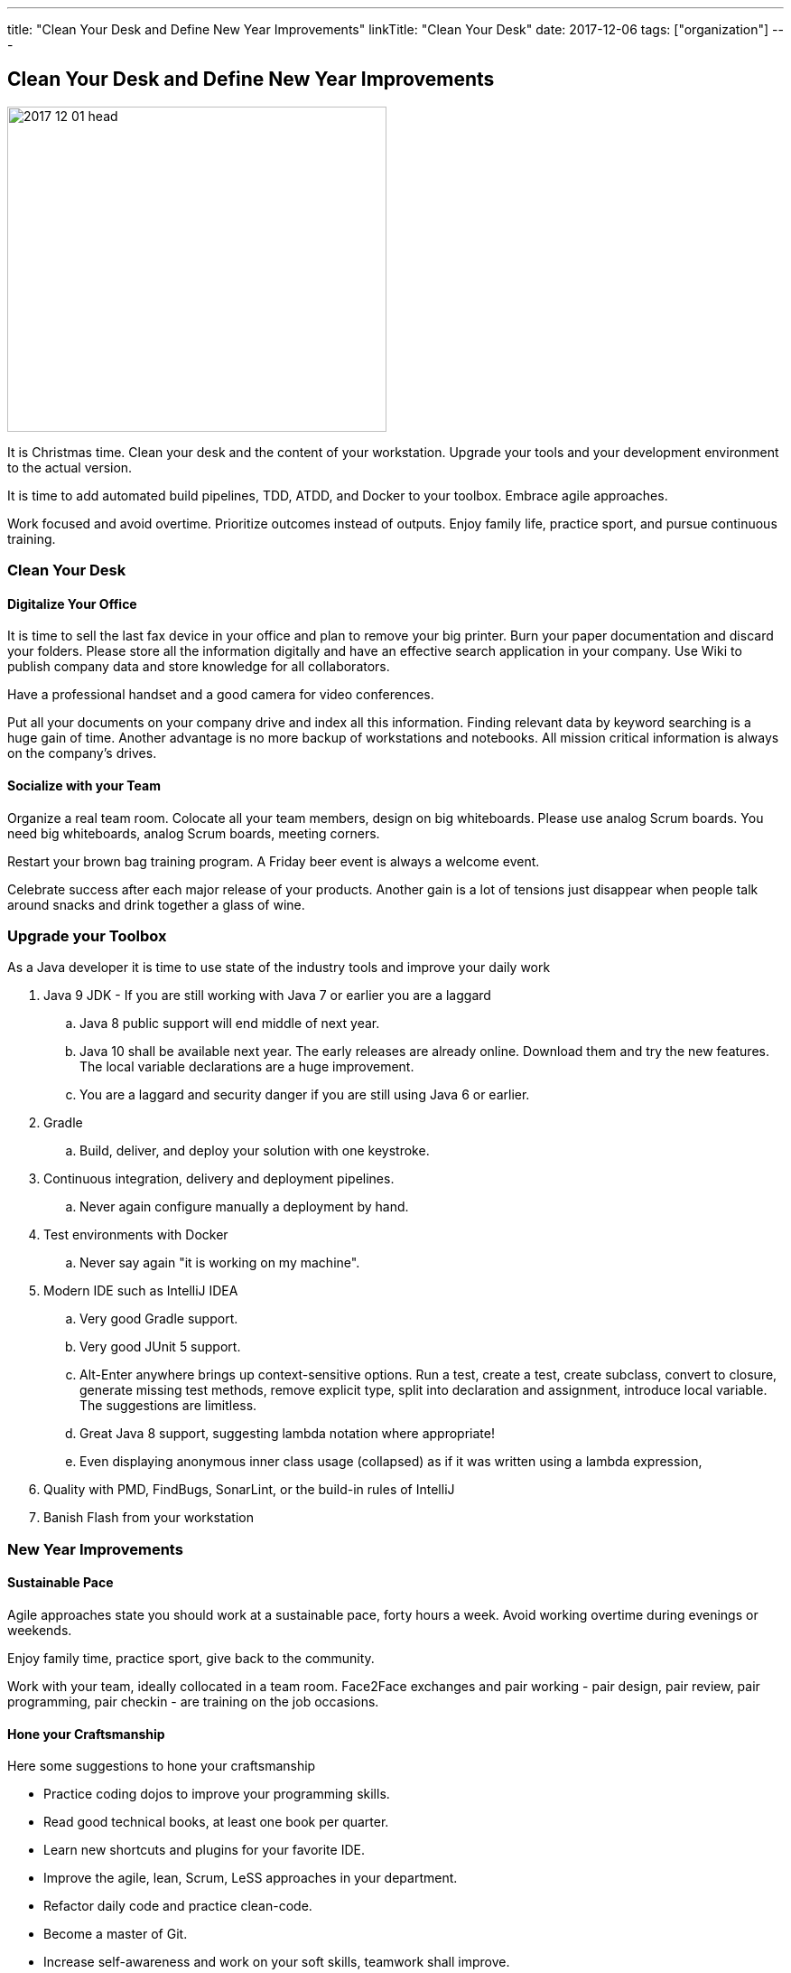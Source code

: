 ---
title: "Clean Your Desk and Define New Year Improvements"
linkTitle: "Clean Your Desk"
date: 2017-12-06
tags: ["organization"]
---

== Clean Your Desk and Define New Year Improvements
:author: Marcel Baumann
:email: <marcel.baumann@tangly.net>
:homepage: https://www.tangly.net/
:company: https://www.tangly.net/[tangly llc]

image::2017-12-01-head.png[width=420, height=360, role=left]
It is Christmas time.
Clean your desk and the content of your workstation.
Upgrade your tools and your development environment to the actual version.

It is time to add automated build pipelines, TDD, ATDD, and Docker to your toolbox.
Embrace agile approaches.

Work focused and avoid overtime.
Prioritize outcomes instead of outputs.
Enjoy family life, practice sport, and pursue continuous training.

=== Clean Your Desk

==== Digitalize Your Office
It is time to sell the last fax device in your office and plan to remove your big printer.
Burn your paper documentation and discard your folders.
Please store all the information digitally and have an effective search application in your company.
Use Wiki to publish company data and store knowledge for all collaborators.

Have a professional handset and a good camera for video conferences.

Put all your documents on your company drive and index all this information.
Finding relevant data by keyword searching is a huge gain of time.
Another advantage is no more backup of workstations and notebooks.
All mission critical information is always on the company's drives.

==== Socialize with your Team

Organize a real team room.
Colocate all your team members, design on big whiteboards.
Please use analog Scrum boards.
You need big whiteboards, analog Scrum boards, meeting corners.

Restart your brown bag training program.
A Friday beer event is always a welcome event.

Celebrate success after each major release of your products.
Another gain is a lot of tensions just disappear when people talk around snacks and drink together a glass of wine.

=== Upgrade your Toolbox

As a Java developer it is time to use state of the industry tools and improve your daily work

. Java 9 JDK - If you are still working with Java 7 or earlier you are a laggard
.. Java 8 public support will end middle of next year.
.. Java 10 shall be available next year.
 The early releases are already online.
 Download them and try the new features.
 The local variable declarations are a huge improvement.
.. You are a laggard and security danger if you are still using Java 6 or earlier.
. Gradle
.. Build, deliver, and deploy your solution with one keystroke.
. Continuous integration, delivery and deployment pipelines.
.. Never again configure manually a deployment by hand.
. Test environments with Docker
.. Never say again "it is working on my machine".
. Modern IDE such as IntelliJ IDEA
.. Very good Gradle support.
.. Very good JUnit 5 support.
.. Alt-Enter anywhere brings up context-sensitive options.
 Run a test, create a test, create subclass, convert to closure, generate missing test methods, remove explicit type, split into declaration and assignment, introduce local variable.
 The suggestions are limitless.
.. Great Java 8 support, suggesting lambda notation where appropriate!
.. Even displaying anonymous inner class usage (collapsed) as if it was written using a lambda expression,
. Quality with PMD, FindBugs, SonarLint, or the build-in rules of IntelliJ
. Banish Flash from your workstation

=== New Year Improvements

==== Sustainable Pace

Agile approaches state you should work at a sustainable pace, forty hours a week. Avoid working overtime during evenings or weekends.

Enjoy family time, practice sport, give back to the community.

Work with your team, ideally collocated in a team room. Face2Face exchanges and pair working - pair design, pair review, pair programming, pair checkin - are training on the job occasions.

==== Hone your Craftsmanship

Here some suggestions to hone your craftsmanship

* Practice coding dojos to improve your programming skills.
* Read good technical books, at least one book per quarter.
* Learn new shortcuts and plugins for your favorite IDE.
* Improve the agile, lean, Scrum, LeSS approaches in your department.
* Refactor daily code and practice clean-code.
* Become a master of Git.
* Increase self-awareness and work on your soft skills, teamwork shall improve.

I wish you success, fulfillment, happiness and fun.
